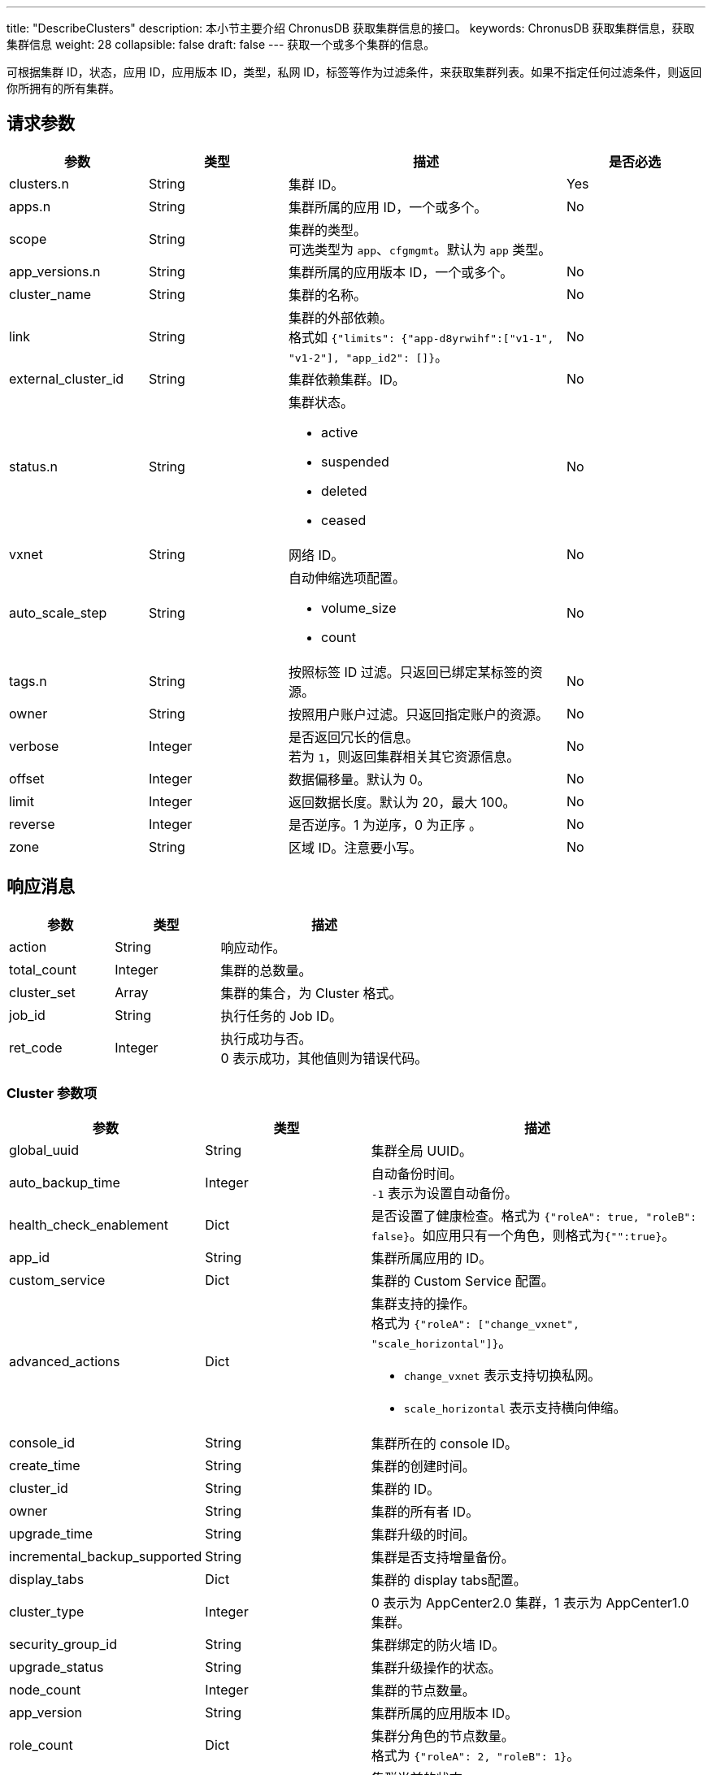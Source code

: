 ---
title: "DescribeClusters"
description: 本小节主要介绍 ChronusDB 获取集群信息的接口。
keywords: ChronusDB 获取集群信息，获取集群信息
weight: 28
collapsible: false
draft: false
---
获取一个或多个集群的信息。

可根据集群 ID，状态，应用 ID，应用版本 ID，类型，私网 ID，标签等作为过滤条件，来获取集群列表。如果不指定任何过滤条件，则返回你所拥有的所有集群。

== 请求参数

[cols="1,1,2,1"]
|===
| 参数 | 类型 | 描述 | 是否必选

| clusters.n
| String
| 集群 ID。
| Yes

| apps.n
| String
| 集群所属的应用 ID，一个或多个。
| No

| scope
| String
| 集群的类型。 +
可选类型为 `app`、`cfgmgmt`。默认为 `app` 类型。
|

| app_versions.n
| String
| 集群所属的应用版本 ID，一个或多个。
| No

| cluster_name
| String
| 集群的名称。
| No

| link
| String
| 集群的外部依赖。 +
格式如 `{"limits": {"app-d8yrwihf":["v1-1", "v1-2"], "app_id2": []}`。
| No

| external_cluster_id
| String
| 集群依赖集群。ID。
| No

| status.n
| String
a| 集群状态。

* active
* suspended
* deleted
* ceased
| No

| vxnet
| String
| 网络 ID。
| No

| auto_scale_step
| String
a| 自动伸缩选项配置。

* volume_size
* count
| No

| tags.n
| String
| 按照标签 ID 过滤。只返回已绑定某标签的资源。
| No

| owner
| String
| 按照用户账户过滤。只返回指定账户的资源。
| No

| verbose
| Integer
| 是否返回冗长的信息。 +
若为 `1`，则返回集群相关其它资源信息。
| No

| offset
| Integer
| 数据偏移量。默认为 0。
| No

| limit
| Integer
| 返回数据长度。默认为 20，最大 100。
| No

| reverse
| Integer
| 是否逆序。1 为逆序，0 为正序 。
| No

| zone
| String
| 区域 ID。注意要小写。
| No
|===

== 响应消息

[cols="1,1,2"]
|===
| 参数 | 类型 | 描述

| action
| String
| 响应动作。

| total_count
| Integer
| 集群的总数量。

| cluster_set
| Array
| 集群的集合，为 Cluster 格式。

| job_id
| String
| 执行任务的 Job ID。

| ret_code
| Integer
| 执行成功与否。 +
0 表示成功，其他值则为错误代码。
|===

=== Cluster 参数项

[cols="1,1,2"]
|===
| 参数 | 类型 | 描述

| global_uuid
| String
| 集群全局 UUID。

| auto_backup_time
| Integer
| 自动备份时间。 +
`-1` 表示为设置自动备份。

| health_check_enablement
| Dict
| 是否设置了健康检查。格式为 `{"roleA": true, "roleB": false}`。如应用只有一个角色，则格式为``{"":true}``。

| app_id
| String
| 集群所属应用的 ID。

| custom_service
| Dict
| 集群的 Custom Service 配置。

| advanced_actions
| Dict
a| 集群支持的操作。 +
格式为 ``{"roleA": ["change_vxnet", "scale_horizontal"]}``。 +

* ``change_vxnet`` 表示支持切换私网。
* ``scale_horizontal`` 表示支持横向伸缩。

| console_id
| String
| 集群所在的 console ID。

| create_time
| String
| 集群的创建时间。

| cluster_id
| String
| 集群的 ID。

| owner
| String
| 集群的所有者 ID。

| upgrade_time
| String
| 集群升级的时间。

| incremental_backup_supported
| String
| 集群是否支持增量备份。

| display_tabs
| Dict
| 集群的 display tabs配置。

| cluster_type
| Integer
| 0 表示为 AppCenter2.0 集群，1 表示为 AppCenter1.0 集群。

| security_group_id
| String
| 集群绑定的防火墙 ID。

| upgrade_status
| String
| 集群升级操作的状态。

| node_count
| Integer
| 集群的节点数量。

| app_version
| String
| 集群所属的应用版本 ID。

| role_count
| Dict
| 集群分角色的节点数量。 +
格式为 `{"roleA": 2, "roleB": 1}`。

| status
| String
a| 集群当前的状态。

* active
* suspended
* deleted
* ceased

| description
| String
| 集群的描述信息.

| tags
| Array
| 集群的 tag 信息。

| app_info
| Dict
| 集群所属的 APP 信息。 +
格式为 `{"app_name":"ZooKeeper", "app_id":"app-dddcsdfs", "icon":"ca-iwsdfsf"}`。

| transition_status
| String
a| 集群的中间状态。

* creating
* updating
* deleting
* ceasing

| root_user_id
| String
| 集群所属用户的主账号 ID。

| name
| String
| 集群的名称。

| roles
| Array
| 集群节点角色。　

| lastest_snapshot_time
| String
| 最新的备份的时间。

| vxnet
| Dict
a| 集群所在的网络信息。 +
格式为 `{"vxnet_name": "zoo", "vxnet_type": 1, "vxnet_id": "vxnet-diasfd", "vpc_router_id": "rtr-23145adf"}`。

* ``vxnet_type`` 为网络的类型，``1``表示为私有网络。
* ``vpc_router_id`` 表示网络所在 VPC 的 ID。

| auto_scale_step
| Dict
a| 集群各角色各项配置参数的自动伸缩步长值。 +
格式为 ``{"master": {"count": 1}, "slave": {"volume_size": 20}}``。

* ``count`` 表示该角色每次自动伸缩的节点数量。
* ``volume_size`` 表示该角色每次自动伸缩的磁盘大小。

| backup_policy
| String
| 集群备份的策略。

| endpoints
| Dict
| 集群的 endpoints 设置。

| app_version_info
| Dict
| 集群所属的应用版本信息。 +
格式为 ``{ "status_time":"2017-04-21T02:34:24Z", "upgrade_policy":[], "resource_kit":"ca-nx8rerlv", "version_id":"appv-70gegwmp", "name":"v1.0 - ZooKeeper 3.4.9" } ``。
|===

== 示例

=== 请求示例

[,url]
----
https://api.qingcloud.com/iaas/?action=DescribeClusters
&clusters.1=cl-q1witcdk
&limit=20
&reverse=1
&scope=app
&zone=pek3a
&COMMON_PARAMS
----

=== 响应示例

[,json]
----
“{
  "action":"DescribeClustersResponse",
  "total_count":1,
  "cluster_set":[
    {
      "auto_backup_time":-1,
      "health_check_enablement":{
        "":true
      },
      "custom_service":{},
      "app_id":"app-tg3lbp0a",
      "advanced_actions":{
        "":"change_vxnet,scale_horizontal"
      },
      "upgrade_policy":[],
      "create_time":"2018-03-04T06:00:15Z",
      "cluster_id":"cl-q1witcdk",
      "owner":"usr-NzTfAWek",
      "upgrade_time":"2018-03-04T06:00:15Z",
      "incremental_backup_supported":false,
      "display_tabs":{},
      "sub_code":0,
      "add_links":null,
      "security_group_id":"",
      "upgrade_status":"",
      "status_time":"2018-03-04T06:02:26Z",
      "node_count":3,
      "app_version":"appv-70gegwmp",
      "role_count":{
        "":3
      },
      "status":"active",
      "description":"",
      "tags":[],
      "app_info":{
        "app_name":"ZooKeeper ",
        "app_id":"app-tg3lbp0a",
        "icon":"ca-iwg9qvsx"
      },
      "transition_status":"",
      "partner_access":false,
      "name":"ZooKeeper",
      "roles":[
        ""
      ],
      "auto_scale_step":{
        "":{
          "count":1,
          "volume_size":20
        }
      },
      "lastest_snapshot_time":null,
      "vxnet":{
        "vxnet_name":"",
        "vxnet_type":1,
        "vxnet_id":"vxnet-pmefzgi",
        "vpc_router_id":"rtr-bk8fnw71"
      },
      "debug":false,
      "backup_policy":null,
      "endpoints":{
        "client":{
          "protocol":"tcp",
          "port":2181
        },
        "rest":{
          "protocol":"tcp",
          "port":9998
        }
      },
      "backup":{
        "":false
      },
      "app_version_info":{
        "status_time":"2017-04-21T02:34:24Z",
        "upgrade_policy":[],
        "resource_kit":"ca-nx8rerlv",
        "version_id":"appv-70gegwmp",
        "name":"v1.0 - ZooKeeper 3.4.9"
      }
    }
  ],
  "ret_code":0
}”
----
